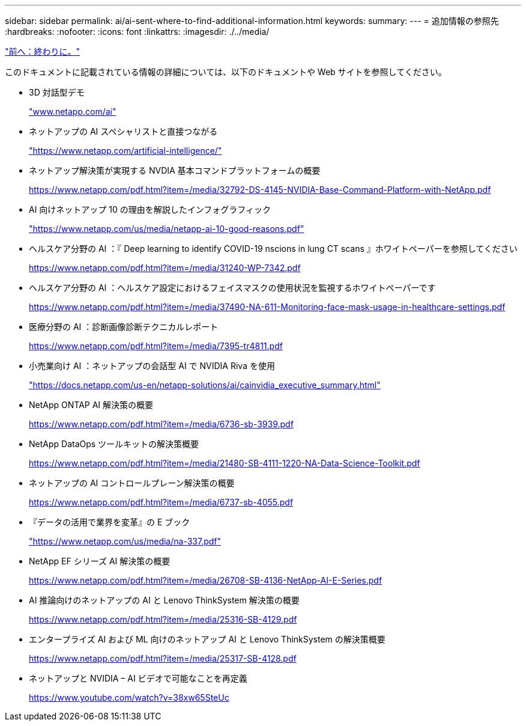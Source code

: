 ---
sidebar: sidebar 
permalink: ai/ai-sent-where-to-find-additional-information.html 
keywords:  
summary:  
---
= 追加情報の参照先
:hardbreaks:
:nofooter: 
:icons: font
:linkattrs: 
:imagesdir: ./../media/


link:ai-sent-conclusion.html["前へ：終わりに。"]

このドキュメントに記載されている情報の詳細については、以下のドキュメントや Web サイトを参照してください。

* 3D 対話型デモ
+
http://www.netapp.com/ai["www.netapp.com/ai"^]

* ネットアップの AI スペシャリストと直接つながる
+
https://www.netapp.com/artificial-intelligence/["https://www.netapp.com/artificial-intelligence/"^]

* ネットアップ解決策が実現する NVDIA 基本コマンドプラットフォームの概要
+
https://www.netapp.com/pdf.html?item=/media/32792-DS-4145-NVIDIA-Base-Command-Platform-with-NetApp.pdf["https://www.netapp.com/pdf.html?item=/media/32792-DS-4145-NVIDIA-Base-Command-Platform-with-NetApp.pdf"^]

* AI 向けネットアップ 10 の理由を解説したインフォグラフィック
+
https://www.netapp.com/us/media/netapp-ai-10-good-reasons.pdf["https://www.netapp.com/us/media/netapp-ai-10-good-reasons.pdf"^]

* ヘルスケア分野の AI ：『 Deep learning to identify COVID-19 nscions in lung CT scans 』ホワイトペーパーを参照してください
+
https://www.netapp.com/pdf.html?item=/media/31240-WP-7342.pdf["https://www.netapp.com/pdf.html?item=/media/31240-WP-7342.pdf"^]

* ヘルスケア分野の AI ：ヘルスケア設定におけるフェイスマスクの使用状況を監視するホワイトペーパーです
+
https://www.netapp.com/pdf.html?item=/media/37490-NA-611-Monitoring-face-mask-usage-in-healthcare-settings.pdf["https://www.netapp.com/pdf.html?item=/media/37490-NA-611-Monitoring-face-mask-usage-in-healthcare-settings.pdf"^]

* 医療分野の AI ：診断画像診断テクニカルレポート
+
https://www.netapp.com/pdf.html?item=/media/7395-tr4811.pdf["https://www.netapp.com/pdf.html?item=/media/7395-tr4811.pdf"^]

* 小売業向け AI ：ネットアップの会話型 AI で NVIDIA Riva を使用
+
https://docs.netapp.com/us-en/netapp-solutions/ai/cainvidia_executive_summary.html["https://docs.netapp.com/us-en/netapp-solutions/ai/cainvidia_executive_summary.html"^]

* NetApp ONTAP AI 解決策の概要
+
https://www.netapp.com/pdf.html?item=/media/6736-sb-3939.pdf["https://www.netapp.com/pdf.html?item=/media/6736-sb-3939.pdf"^]

* NetApp DataOps ツールキットの解決策概要
+
https://www.netapp.com/pdf.html?item=/media/21480-SB-4111-1220-NA-Data-Science-Toolkit.pdf["https://www.netapp.com/pdf.html?item=/media/21480-SB-4111-1220-NA-Data-Science-Toolkit.pdf"^]

* ネットアップの AI コントロールプレーン解決策の概要
+
https://www.netapp.com/pdf.html?item=/media/6737-sb-4055.pdf["https://www.netapp.com/pdf.html?item=/media/6737-sb-4055.pdf"^]

* 『データの活用で業界を変革』の E ブック
+
https://www.netapp.com/us/media/na-337.pdf["https://www.netapp.com/us/media/na-337.pdf"^]

* NetApp EF シリーズ AI 解決策の概要
+
https://www.netapp.com/pdf.html?item=/media/26708-SB-4136-NetApp-AI-E-Series.pdf["https://www.netapp.com/pdf.html?item=/media/26708-SB-4136-NetApp-AI-E-Series.pdf"^]

* AI 推論向けのネットアップの AI と Lenovo ThinkSystem 解決策の概要
+
https://www.netapp.com/pdf.html?item=/media/25316-SB-4129.pdf["https://www.netapp.com/pdf.html?item=/media/25316-SB-4129.pdf"^]

* エンタープライズ AI および ML 向けのネットアップ AI と Lenovo ThinkSystem の解決策概要
+
https://www.netapp.com/pdf.html?item=/media/25317-SB-4128.pdf["https://www.netapp.com/pdf.html?item=/media/25317-SB-4128.pdf"^]

* ネットアップと NVIDIA – AI ビデオで可能なことを再定義
+
https://www.youtube.com/watch?v=38xw65SteUc["https://www.youtube.com/watch?v=38xw65SteUc"^]


